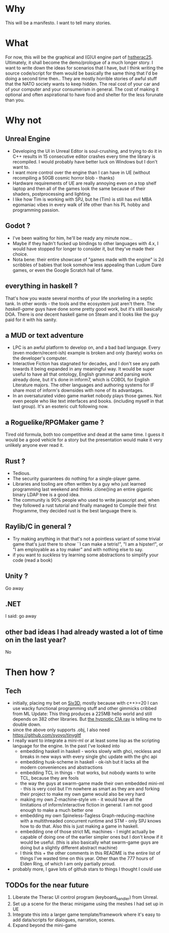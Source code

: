 * Why
This will be a manifesto. I want to tell many stories.
* What
For now, this will be the graphical and (G)UI engine part of [[https://github.com/pillowtrucker/hstherac25][hstherac25]]. Ultimately, it shall become the demo/prologue of a much longer story.
I want to write down the ideas for scenarios that I have, but I think writing the source code/script for them would be basically the same thing that I'd be doing a second time then..
They are mostly horrible stories of awful stuff that the NATO society wants to keep hidden. The real cost of your car and of your computer and your consumerism in general. The cost of making it optional and often aspirational to have food and shelter for the less forunate than you.
* Why not
** Unreal Engine
  - Developing the UI in Unreal Editor is soul-crushing, and trying to do it in C++ results in 15 consecutive editor crashes every time the library is recompiled.
    I would probably have better luck on Windows but I don't want to.
  - I want more control over the engine than I can have in UE (without recompiling a 50GB cosmic horror blob - thanks)
  - Hardware requirements of UE are really annoying even on a top shelf laptop and then all of the games look the same because of their shaders, postprocessing and lighting.
  - I like how Tim is working with SPJ, but he (Tim) is still has evil MBA egomaniac vibes in every walk of life other than his PL hobby and programming passion.
** Godot ?
- I've been waiting for him, he'll be ready any minute now...
- Maybe if they hadn't fucked up bindings to other languages with 4.x, I would have stopped for longer to consider it, but they've made their choice.
- Nota bene: their entire showcase of "games made with the engine" is 2d scribbles of babies that look somehow less appealing than Ludum Dare games, or even the Google Scratch hall of fame.
** everything in haskell ?
That's how you waste several months of your life snorkeling in a septic tank. In other words - the tools and the ecosystem just aren't there.
The /haskell-game/ guys have done some pretty good work, but it's still basically DOA. There is /one/ decent haskell game on Steam and it looks like the guy paid for it with his sanity.
** a MUD or text adventure
  - LPC is an awful platform to develop on, and a bad bad language. Every (even modern/recent-ish) example is broken and only (barely) works on the developer's computer.
  - Interactive Fiction has stagnated for decades, and I don't see any path towards it being expanded in any meaningful way.
    It would be super useful to have all that ontology, English grammar and parsing work already done, but it's done in inform7, which is COBOL for English Literature majors.
    The other languages and authoring systems for IF share most of inform's downsides with none of its advantages.
  - In an oversaturated video game market nobody plays those games. Not even people who like text interfaces and books. (including myself in that last group). It's an esoteric cult following now.
** a Roguelike/RPGMaker game ?
Tired old formula, both too competitive and dead at the same time. I guess it would be a good vehicle for a story but the presentation would make it very unlikely anyone ever read it.
** Rust ?
  - Tedious.
  - The security guarantees do nothing for a single-player game.
  - Libraries and tooling are often written by a guy who just learned programming last weekend and thinks .clone()ing an entire gigantic binary LDAP tree is a good idea.
  - The community is 90% people who used to write javascript and, when they followed a rust tutorial and finally managed to Compile their first Programme, they decided rust is the best language there is.

** Raylib/C in general ?
  - Try making anything in that that's not a pointless variant of some trivial game that's just there to show ``I can make a tetris!", "I am a hipster!", or "I am employable as a toy maker" and with nothing else to say.
  - if you want to /suckless/ try learning some abstractions to simplify your code (read a book)
** Unity ?
Go away
** .NET
I said: go away
** other bad ideas I had already wasted a lot of time on in the last year?
No
* Then how ?
** Tech
  - initially, placing my bet on [[https://github.com/Siv3D][Siv3D]], mostly because with c++>=20 I can use wacky functional programming stuff and other gimmicks cribbed from ML
    Update: This thing produces a 225MB hello world and still depends on 382 other libraries. But [[https://siv3d-for-kids.github.io/][the hypnotic CIA ray]] is telling me to double down.
  - since the above only supports .obj, I also need https://github.com/syoyo/tinygltf
  - I really want to integrate a mini-ml or at least some lisp as the scripting language for the engine.
    In the past I've looked into
    - embedding haskell in haskell - works slowly with ghci, reckless and breaks in new ways with every single ghc update with the ghc api
    - embedding husk-scheme in haskell - ok-ish but it lacks all the modern conveniences and abstractions
    - embedding TCL in things - that works, but nobody wants to write TCL, because they are fools
    - the way the guys at swarm-game made their own embedded mini-ml - this is very cool but I'm nowhere as smart as they are and forking their project to make my own game would also be very hard
    - making my own Z-machine-style vm - it would have all the limitations of inform/interactive fiction in general. I am not good enough to make a much better one
    - embedding my own Spineless-Tagless Graph-reducing-machine with a multithreaded concurrent runtime and STM - only SPJ knows how to do that. Also this is just making a game in haskell.
    - embedding one of those strict ML machines - I might actually be capable of doing one of the earlier simpler ones but I don't know if it would be useful. (this is also basically what swarm-game guys are doing but a slightly different abstract machine)
    - I think this + the other comments in this README is the entire list of things I've wasted time on this year. Other than the 777 hours of Elden Ring, of which I am only partially proud.
  - probably more, I gave lots of github stars to things I thought I could use
** TODOs for the near future
  1. Liberate the Therac UI control program (keyboard_handler) from Unreal.
  2. Set up a scene for the therac minigame using the meshes I had set up in UE
  3. Integrate this into a larger game template/framework where it's easy to add data/scripts for dialogues, narration, scenes.
  4. Expand beyond the mini-game
